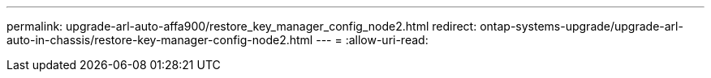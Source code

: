 ---
permalink: upgrade-arl-auto-affa900/restore_key_manager_config_node2.html 
redirect: ontap-systems-upgrade/upgrade-arl-auto-in-chassis/restore-key-manager-config-node2.html 
---
= 
:allow-uri-read: 


